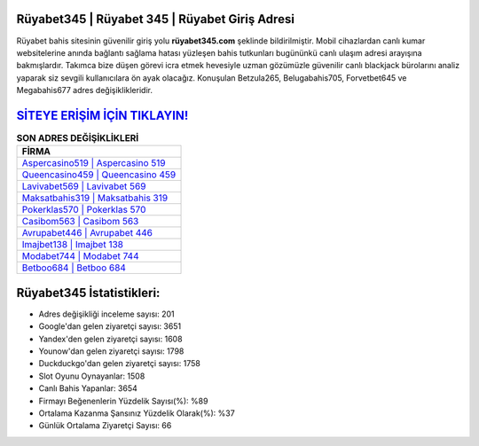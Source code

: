 ﻿Rüyabet345 | Rüyabet 345 | Rüyabet Giriş Adresi
===================================

.. image:: images/ruyabet-giris.jpg
   :width: 600
   
Rüyabet bahis sitesinin güvenilir giriş yolu **rüyabet345.com** şeklinde bildirilmiştir. Mobil cihazlardan canlı kumar websitelerine anında bağlantı sağlama hatası yüzleşen bahis tutkunları bugününkü canlı ulaşım adresi arayışına bakmışlardır. Takımca bize düşen görevi icra etmek hevesiyle uzman gözümüzle güvenilir canlı blackjack bürolarını analiz yaparak siz sevgili kullanıcılara ön ayak olacağız. Konuşulan Betzula265, Belugabahis705, Forvetbet645 ve Megabahis677 adres değişiklikleridir.

`SİTEYE ERİŞİM İÇİN TIKLAYIN! <https://uclck.me/gonow>`_
==============

.. list-table:: **SON ADRES DEĞİŞİKLİKLERİ**
   :widths: 100
   :header-rows: 1

   * - FİRMA
   * - `Aspercasino519 | Aspercasino 519 <aspercasino519-aspercasino-519-aspercasino-giris-adresi.html>`_
   * - `Queencasino459 | Queencasino 459 <queencasino459-queencasino-459-queencasino-giris-adresi.html>`_
   * - `Lavivabet569 | Lavivabet 569 <lavivabet569-lavivabet-569-lavivabet-giris-adresi.html>`_	 
   * - `Maksatbahis319 | Maksatbahis 319 <maksatbahis319-maksatbahis-319-maksatbahis-giris-adresi.html>`_	 
   * - `Pokerklas570 | Pokerklas 570 <pokerklas570-pokerklas-570-pokerklas-giris-adresi.html>`_ 
   * - `Casibom563 | Casibom 563 <casibom563-casibom-563-casibom-giris-adresi.html>`_
   * - `Avrupabet446 | Avrupabet 446 <avrupabet446-avrupabet-446-avrupabet-giris-adresi.html>`_	 
   * - `Imajbet138 | Imajbet 138 <imajbet138-imajbet-138-imajbet-giris-adresi.html>`_
   * - `Modabet744 | Modabet 744 <modabet744-modabet-744-modabet-giris-adresi.html>`_
   * - `Betboo684 | Betboo 684 <betboo684-betboo-684-betboo-giris-adresi.html>`_
	 
Rüyabet345 İstatistikleri:
===================================	 
* Adres değişikliği inceleme sayısı: 201
* Google'dan gelen ziyaretçi sayısı: 3651
* Yandex'den gelen ziyaretçi sayısı: 1608
* Younow'dan gelen ziyaretçi sayısı: 1798
* Duckduckgo'dan gelen ziyaretçi sayısı: 1758
* Slot Oyunu Oynayanlar: 1508
* Canlı Bahis Yapanlar: 3654
* Firmayı Beğenenlerin Yüzdelik Sayısı(%): %89
* Ortalama Kazanma Şansınız Yüzdelik Olarak(%): %37
* Günlük Ortalama Ziyaretçi Sayısı: 66
